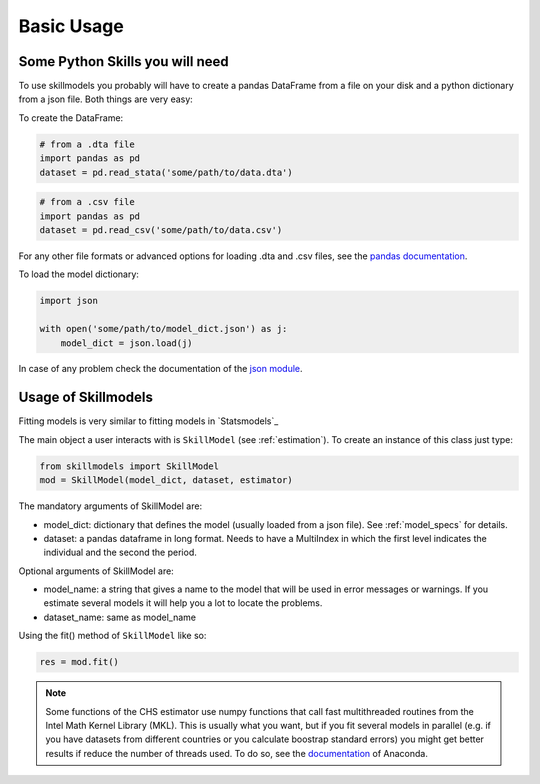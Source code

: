 .. _basic_usage:

***********
Basic Usage
***********

Some Python Skills you will need
********************************

To use skillmodels you probably will have to create a pandas DataFrame from a file on your disk and a python dictionary from a json file. Both things are very easy:

To create the DataFrame:

.. code::

    # from a .dta file
    import pandas as pd
    dataset = pd.read_stata('some/path/to/data.dta')

.. code::

    # from a .csv file
    import pandas as pd
    dataset = pd.read_csv('some/path/to/data.csv')

For any other file formats or advanced options for loading .dta and .csv files, see the `pandas documentation`_.

To load the model dictionary:

.. code::

    import json

    with open('some/path/to/model_dict.json') as j:
        model_dict = json.load(j)

In case of any problem check the documentation of the `json module`_.


Usage of Skillmodels
********************

Fitting models is very similar to fitting models in `Statsmodels`_

The main object a user interacts with is ``SkillModel`` (see :ref:`estimation`). To create an instance of this class just type:

.. code::

    from skillmodels import SkillModel
    mod = SkillModel(model_dict, dataset, estimator)

The mandatory arguments of SkillModel are:

* model_dict: dictionary that defines the model (usually loaded from a json file). See :ref:`model_specs` for details.
* dataset: a pandas dataframe in long format. Needs to have a MultiIndex in which the first level indicates the individual and the second the period.

Optional arguments of SkillModel are:

* model_name: a string that gives a name to the model that will be used in error messages or warnings. If you estimate several models it will help you a lot to locate the problems.
* dataset_name: same as model_name

Using the fit() method of ``SkillModel`` like so:

.. code::

    res = mod.fit()

.. Note:: Some functions of the CHS estimator use numpy functions that call fast multithreaded
    routines from the Intel Math Kernel Library (MKL). This is usually what you want, but if you fit several models in parallel (e.g. if you have datasets from different countries or you calculate boostrap standard errors) you might get better results if reduce the number of threads used. To do so, see the `documentation`_ of Anaconda.

.. _here:
    http://nipy.bic.berkeley.edu/nightly/statsmodels/doc/html/dev/generated/statsmodels.base.model.GenericLikelihoodModelResults.html#statsmodels.base.model.GenericLikelihoodModelResults

.. _documentation:
    https://docs.continuum.io/mkl-service/

.. _pandas documentation:
    http://pandas.pydata.org/pandas-docs/stable/io.html

.. _json module:
    https://docs.python.org/3.4/library/json.html
